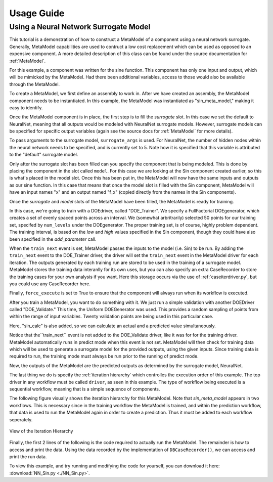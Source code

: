 

===========
Usage Guide
===========

Using a Neural Network Surrogate Model
========================================

This tutorial is a demonstration of how to construct a MetaModel of a component using a
neural network surrogate. Generally, MetaModel capabilities are used to contruct a 
low cost replacement which can be used as opposed to an expensive component. A more detailed description of 
this class can be found under the source documentation for :ref:`MetaModel`. 

For this example, a component was written for the sine function. This component 
has only one input and output, which will be mimicked by the MetaModel. Had 
there been additional variables, access to those would also be available 
through the MetaModel.

.. testcode:: NN_MetaModel_parts

    from openmdao.main.api import Assembly, Component, SequentialWorkflow
    from math import sin
        
    from openmdao.lib.datatypes.api import Float
    from openmdao.lib.drivers.api import DOEdriver
    from openmdao.lib.doegenerators.api import FullFactorial, Uniform
    from openmdao.lib.components.api import MetaModel
    from openmdao.lib.casehandlers.api import DBCaseRecorder
    from openmdao.lib.surrogatemodels.api import NeuralNet
       
    class Sin(Component): 
        
        x = Float(0,iotype="in",units="rad",low=0,high=20)
        
        f_x = Float(0.0,iotype="out")
        
        def execute(self): 
            self.f_x = .5*sin(self.x)

To create a MetaModel, we first define an assembly to work in. After we have 
created an assembly, the MetaModel component needs to be instantiated. In this example, 
the MetaModel was instantiated as "sin_meta_model," making it easy to identify.

.. testcode:: NN_MetaModel_parts

    class Simulation(Assembly):        
        def __init__(self):
                super(Simulation,self).__init__()
    
        #Components
        self.add("sin_meta_model",MetaModel())      
        self.sin_meta_model.surrogate = {"default":NeuralNet()}  
        self.sin_meta_model.surrogate_args = {"default":{'n_hidden_nodes':5}}
        self.sin_meta_model.model = Sin()        
        self.sin_meta_model.recorder = DBCaseRecorder()

Once the MetaModel component is in place, the first step is to fill the `surrogate` slot. 
In this case we set the default to NeuralNet, meaning that all outputs would be modeled 
with NeuralNet surrogate models. However, surrogate models can be specified for 
specific output variables (again see the source docs for :ref:`MetaModel` for  more details).

To pass arguments to the surrogate model, ``surrogate_args`` is used.  For NeuralNet,
the number of hidden nodes within the neural network needs to be specified, and is 
currently set to 5. Note how it is specified that this variable is attributed to the 
"default" surrogate model. 

Only after the surrogate slot has been filled can you specify the component that is 
being modeled. This is done by placing the component in the slot called ``model``. 
For this case we are looking at the Sin component created earlier, so this is what's 
placed in the model slot. Once this has been put in, the MetaModel will now have the 
same inputs and outputs as our sine function. In this case that means that once the 
model slot is filled with the Sin component, MetaModel will have an input names
"x" and an output named "f_x" (copied directly from the names in the Sin components). 

Once the `surrogate` and `model` slots of the MetaModel have been filled, the MetaModel
is ready for training. 

.. testcode:: NN_MetaModel_parts

        #Training the MetaModel
        self.add("DOE_Trainer",DOEdriver())
        self.DOE_Trainer.DOEgenerator = FullFactorial()
        self.DOE_Trainer.DOEgenerator.num_levels = 50
        self.DOE_Trainer.add_parameter("sin_meta_model.x")
        self.DOE_Trainer.case_outputs = ["sin_meta_model.f_x"]
        self.DOE_Trainer.add_event("sin_meta_model.train_next")
        self.DOE_Trainer.recorder = DBCaseRecorder()
        self.DOE_Trainer.force_execute = True
        
In this case, we're going to train with a DOEdriver, called "DOE_Trainer".  
We specify a FullFactorial DOEgenerator, which creates a set of evenly spaced 
points across an interval. We (somewhat arbritrarily) selected 50 points for our training
set, specifed by ``num_levels`` under the DOEgenerator. The proper training set, is of course, 
highly problem dependent. The training interval, is based on the *low* and *high* values
specified in the Sin component, though they could have also been specified in the *add_parameter* call. 

When the ``train_next`` event is set, MetaModel passes the inputs to the model (i.e. Sin) to 
be run. By adding the ``train_next`` event to the DOE_Trainer driver, the driver will set the ``train_next``
event in the MetaModel driver for each iteration. The outputs generated by each training run are stored 
to be used in the training of a surrogate model. MetaModel stores the training data interanlly for its 
own uses, but you can also specify an extra CaseRecorder to store the training cases for your own analysis if you want. 
Here this storage occurs via the use of :ref:`caseiterdriver.py`, but you could use any CaseRecorder here.

Finally, ``force_execute`` is set to True to ensure that the component will always
run when its workflow is executed. 
 
After you train a MetaModel, you want to do something with it. We just run a simple validation
with another DOEDriver called "DOE_Validate." This time, the Uniform  DOEGenerator was used.  This 
provides a random sampling of points from within the range of input variables.  Twenty 
validation points are being used in this particular case. 

Here, "sin_calc" is also added, so we can calculate an actual and a predicted value simultaneously. 

.. testcode:: NN_MetaModel_parts

        #MetaModel Validation
        self.add("sin_calc",Sin())
        self.add("DOE_Validate",DOEdriver())
        self.DOE_Validate.DOEgenerator = Uniform()
        self.DOE_Validate.DOEgenerator.num_samples = 20
        self.DOE_Validate.add_parameter(("sin_meta_model.x","sin_calc.x"))
        self.DOE_Validate.case_outputs = ["sin_calc.f_x","sin_meta_model.f_x"]
        self.DOE_Validate.recorder = DBCaseRecorder()
        self.DOE_Validate.force_execute = True
        
Notice that the``train_next`` event is not added to the DOE_Validate driver, like it was for
for the training driver.  MetaModel 
automatically runs in predict mode when this event is not set. MetaModel will then check 
for training data which will be used to generate a surrogate model for the provided outputs, 
using the given inputs. Since training data is required to run, the training mode must always 
be run prior to the running of predict mode. 

Now, the outputs of the MetaModel are the predicted outputs as determined by the surrogate 
model, NeuralNet. 

The last thing we do is specify the :ref:`iteration hierarchy` which controlles the 
execution order of this example. The top driver in any workflow must be called ``driver``, 
as seen in this example.  The type of workflow being executed is a sequential workflow, 
meaning that is a simple sequence of components. 

.. testcode:: NN_MetaModel_parts

        #Iteration Hierarchy
        self.driver.workflow = SequentialWorkflow()
        self.driver.workflow.add(['DOE_Trainer','DOE_Validate'])
        self.DOE_Trainer.workflow.add('sin_meta_model')
        self.DOE_Validate.workflow.add('sin_meta_model')
        self.DOE_Validate.workflow.add('sin_calc')

The following figure visually shows the iteration hierarchy for this MetaModel.  Note that
`sin_meta_model` appears in two workflows. This is necessary since in the training workflow 
the MetaModel is trained, and within the prediction workflow, that data is used to run the 
MetaModel again in order to create a prediction.  Thus it must be added to each workflow 
seperately.
   
.. _`nn_metamodel iteration hierarchy`:

.. figure:: NNTutorial.png
   :align: center
   :alt: Figure shows workflows for each of 3 drivers; the workflows contain a total of 2 components

   View of the Iteration Hierarchy

Finally, the first 2 lines of the following is the code required to actually run the 
MetaModel.  The remainder is how to access and print the data.  Using the data recorded 
by the implementation of ``DBCaseRecorder()``, we can access and print the run data. 
        
.. testcode:: NN_MetaModel_parts

    if __name__ == "__main__":
        
        sim = Simulation()
        sim.run()
                   
        #This is how you can access any of the data
        train_data = sim.DOE_Trainer.recorder.get_iterator()
        validate_data = sim.DOE_Validate.recorder.get_iterator()
        train_inputs = [case['sin_meta_model.x'] for case in train_data]
        train_actual = [case['sin_meta_model.f_x'] for case in train_data]
        inputs = [case['sin_calc.x'] for case in validate_data]    
        actual = [case['sin_calc.f_x'] for case in validate_data]  
        predicted = [case['sin_meta_model.f_x'] for case in validate_data]
    
    
        for a,p in zip(actual,predicted): 
            print "%1.3f, %1.3f"%(a,p)
            
To view this example, and try running and modifying the code for yourself, you can download it here:
:download:`NN_Sin.py <./NN_Sin.py>`.

